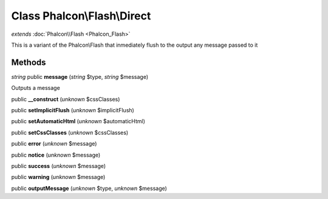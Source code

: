 Class **Phalcon\\Flash\\Direct**
================================

*extends* :doc:`Phalcon\\Flash <Phalcon_Flash>`

This is a variant of the Phalcon\\Flash that inmediately flush to the output any message passed to it


Methods
---------

*string* public **message** (*string* $type, *string* $message)

Outputs a message



public **__construct** (*unknown* $cssClasses)

public **setImplicitFlush** (*unknown* $implicitFlush)

public **setAutomaticHtml** (*unknown* $automaticHtml)

public **setCssClasses** (*unknown* $cssClasses)

public **error** (*unknown* $message)

public **notice** (*unknown* $message)

public **success** (*unknown* $message)

public **warning** (*unknown* $message)

public **outputMessage** (*unknown* $type, *unknown* $message)


